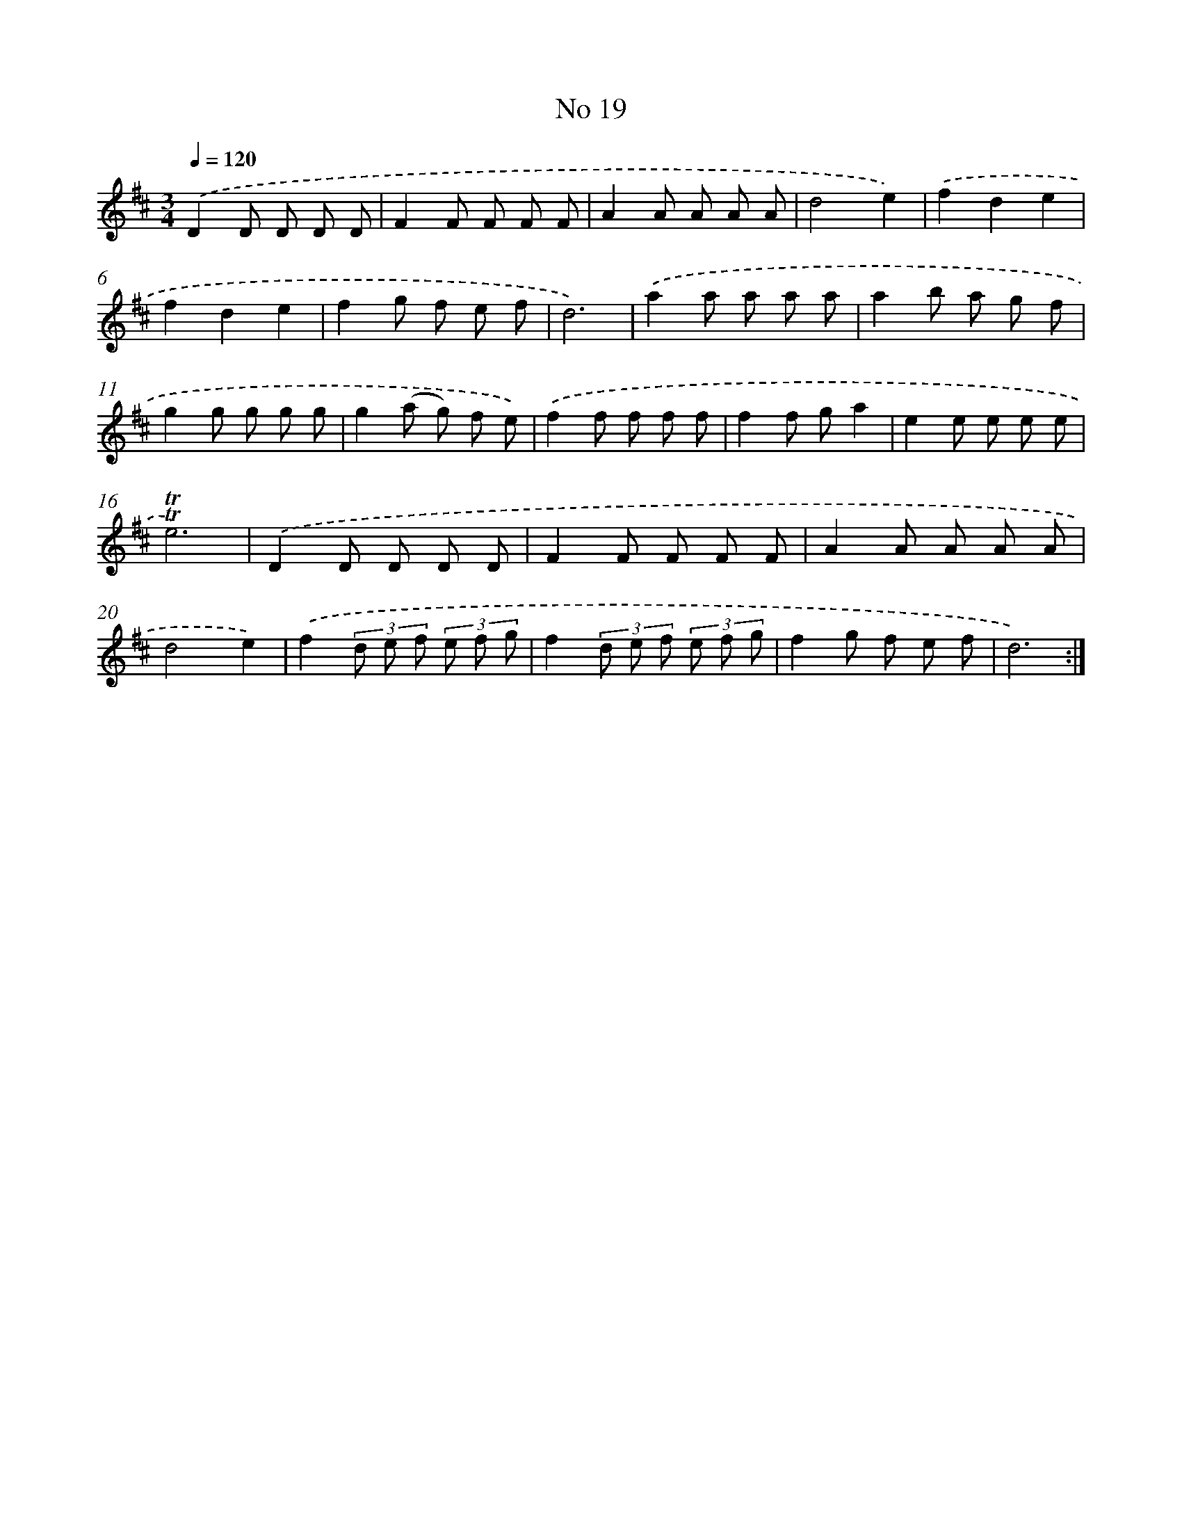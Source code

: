 X: 17457
T: No 19
%%abc-version 2.0
%%abcx-abcm2ps-target-version 5.9.1 (29 Sep 2008)
%%abc-creator hum2abc beta
%%abcx-conversion-date 2018/11/01 14:38:13
%%humdrum-veritas 811957953
%%humdrum-veritas-data 825222549
%%continueall 1
%%barnumbers 0
L: 1/8
M: 3/4
Q: 1/4=120
K: D clef=treble
.('D2D D D D |
F2F F F F |
A2A A A A |
d4e2) |
.('f2d2e2 |
f2d2e2 |
f2g f e f |
d6) |
.('a2a a a a |
a2b a g f |
g2g g g g |
g2(a g) f e) |
.('f2f f f f |
f2f ga2 |
e2e e e e |
!trill!!trill!e6) |
.('D2D D D D |
F2F F F F |
A2A A A A |
d4e2) |
.('f2(3d e f (3e f g |
f2(3d e f (3e f g |
f2g f e f |
d6) :|]
